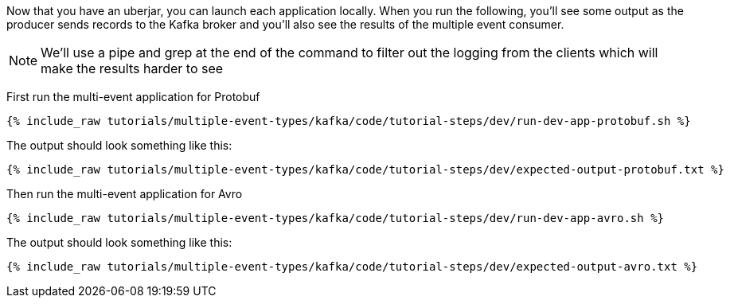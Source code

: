 Now that you have an uberjar, you can launch each application locally. When you run the following, you'll see some output as the producer sends records to the Kafka broker and you'll also see the results of the multiple event consumer.

NOTE: We'll use a pipe and grep at the end of the command to filter out the logging from the clients which will make the results harder to see

First run the multi-event application for Protobuf

+++++
<pre class="snippet"><code class="shell">{% include_raw tutorials/multiple-event-types/kafka/code/tutorial-steps/dev/run-dev-app-protobuf.sh %}</code></pre>
+++++


The output should look something like this:

+++++
<pre class="snippet"><code class="shell">{% include_raw tutorials/multiple-event-types/kafka/code/tutorial-steps/dev/expected-output-protobuf.txt %}</code></pre>
+++++


Then run the multi-event application for Avro

+++++
<pre class="snippet"><code class="shell">{% include_raw tutorials/multiple-event-types/kafka/code/tutorial-steps/dev/run-dev-app-avro.sh %}</code></pre>
+++++


The output should look something like this:

+++++
<pre class="snippet"><code class="shell">{% include_raw tutorials/multiple-event-types/kafka/code/tutorial-steps/dev/expected-output-avro.txt %}</code></pre>
+++++
